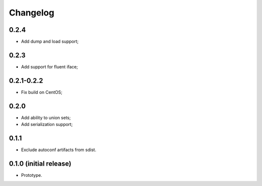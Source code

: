 Changelog
=========

0.2.4
-----

- Add dump and load support;

0.2.3
-----

- Add support for fluent iface;

0.2.1-0.2.2
-----------

- Fix build on CentOS;

0.2.0
-----

- Add ability to union sets;
- Add serialization support;

0.1.1
-----

- Exclude autoconf artifacts from sdist.

0.1.0 (initial release)
-----------------------

- Prototype.

